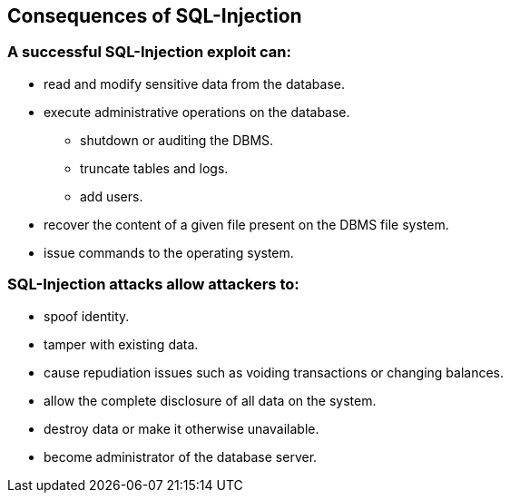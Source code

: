 == Consequences of SQL-Injection

=== A successful SQL-Injection exploit can:
* read and modify sensitive data from the database.
* execute administrative operations on the database.
** shutdown or auditing the DBMS.
** truncate tables and logs.
** add users.
* recover the content of a given file present on the DBMS file system.
* issue commands to the operating system.

=== SQL-Injection attacks allow attackers to:
* spoof identity.
* tamper with existing data.
* cause repudiation issues such as voiding transactions or changing balances.
* allow the complete disclosure of all data on the system.
* destroy data or make it otherwise unavailable.
* become administrator of the database server.